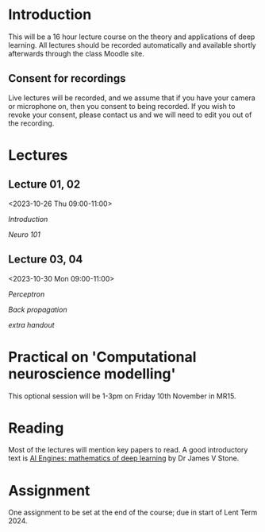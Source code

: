* Introduction

This will be a 16 hour lecture course on the theory and applications
of deep learning.  All lectures should be recorded automatically and
available shortly afterwards through the class Moodle site.


** Consent for recordings

Live lectures will be recorded, and we assume that if you have your
camera or microphone on, then you consent to being recorded.  If you
wish to revoke your consent, please contact us and we will need to
edit you out of the recording.

* Lectures

** Lecture 01, 02

<2023-10-26 Thu 09:00-11:00>

[[slides/intro.pdf][Introduction]]

[[slides/neuro101.pdf][Neuro 101]]

** Lecture 03, 04

<2023-10-30 Mon 09:00-11:00>

[[slides/perceptron.pdf][Perceptron]]

[[slides/backprop.pdf][Back propagation]]

[[slides/backprop2.pdf][extra handout]]


** COMMENT Lecture 05, 06

<2022-11-14 Mon 09:00-11:00>

Back propagation continued; derivation.

** COMMENT Lecture 07, 08

<2022-11-17 Thu 09:00-11:00>

[[slides/dimred.pdf][Dimensionality reduction]]

[[slides/tips.pdf][Tips and tricks]]


** COMMENT Lecture 09, 10

<2022-11-21 Mon 09:00-11:00>


Complete autograd

[[slides/images.pdf][Images]]

[[slides/sequences.pdf][Sequences]]


** COMMENT Lecture 11, 12

<2022-11-24 Thu 09:00-11:00>

[[slides/sequences.pdf][Sequences]]  (2nd half cancelled due to strike)

[[slides/hopfield.pdf][Hopfield]] (cancelled due to strike)


** COMMENT Lecture 13, 14

<2022-11-28 Mon 09:00-11:00>

<https://nick-gale.github.io/2022_Deep_Learning_CamBio/>   Flux and GAN

** COMMENT Lecture 15, 16

<2022-12-01 Thu 09:00-11:00>

<https://nick-gale.github.io/2022_Deep_Learning_CamBio/>   Transformers and Graphs


* Practical on 'Computational neuroscience modelling'

This optional session will be 1-3pm on Friday 10th November in MR15.

* Reading

Most of the lectures will mention key papers to read.  A good
introductory text is [[https://jamesstone.sites.sheffield.ac.uk/books/artificial-intelligence-engines][AI Engines: mathematics of deep learning]] by
Dr James V Stone.

* Assignment


One assignment to be set at the end of the course; due in start of
Lent Term 2024.

